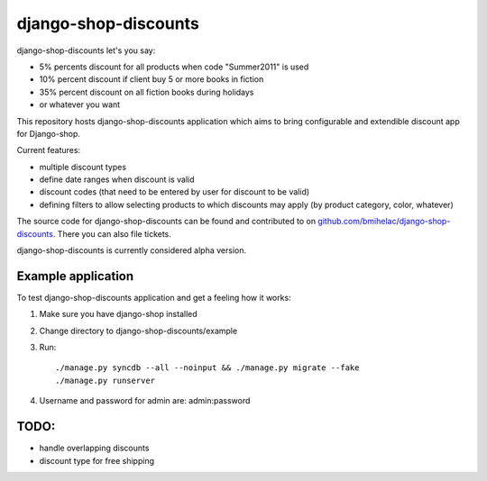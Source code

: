 =====================
django-shop-discounts
=====================

django-shop-discounts let's you say:

* 5% percents discount for all products when code "Summer2011" is used

* 10% percent discount if client buy 5 or more books in fiction

* 35% percent discount on all fiction books during holidays

* or whatever you want

This repository hosts django-shop-discounts application which 
aims to bring configurable and extendible discount app for Django-shop.

Current features:

* multiple discount types

* define date ranges when discount is valid

* discount codes (that need to be entered by user for discount to be valid)

* defining filters to allow selecting products to which discounts may apply
  (by product category, color, whatever)

The source code for django-shop-discounts can be found and contributed to on 
`github.com/bmihelac/django-shop-discounts`_. There you can also file tickets.

django-shop-discounts is currently considered alpha version.

Example application
-------------------

To test django-shop-discounts application and get a feeling how it works::

1. Make sure you have django-shop installed

2. Change directory to django-shop-discounts/example

3. Run::

   ./manage.py syncdb --all --noinput && ./manage.py migrate --fake
   ./manage.py runserver

4. Username and password for admin are: admin:password

TODO:
-----

* handle overlapping discounts

* discount type for free shipping

.. _github.com/bmihelac/django-shop-discounts: https://github.com/bmihelac/django-shop-discounts

